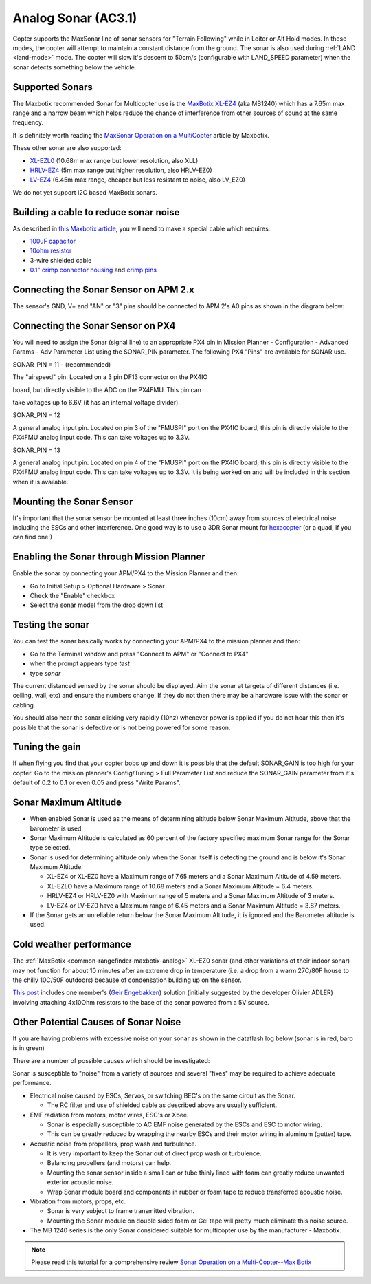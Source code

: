 .. _sonar:

====================
Analog Sonar (AC3.1)
====================

Copter supports the MaxSonar line of sonar sensors for "Terrain
Following" while in Loiter or Alt Hold modes.  In these modes, the
copter will attempt to maintain a constant distance from the ground. 
The sonar is also used during
:ref:`LAND <land-mode>` mode.  The copter
will slow it's descent to 50cm/s (configurable with LAND_SPEED
parameter) when the sonar detects something below the vehicle.

.. image:: ../../../images/XLMaxsonarEZ4.jpg
    :target: ../_images/XLMaxsonarEZ4.jpg

Supported Sonars
================

The Maxbotix recommended Sonar for Multicopter use is the `MaxBotix XL-EZ4 <http://store.3drobotics.com/products/MB1240-XL-MaxSonar-EZ4>`__
(aka MB1240) which has a 7.65m max range and a narrow beam which helps
reduce the chance of interference from other sources of sound at the
same frequency.

It is definitely worth reading the \ `MaxSonar Operation on a MultiCopter <http://www.maxbotix.com/articles/067.htm>`__ article by
Maxbotix.

These other sonar are also supported:

-  `XL-EZL0 <http://www.maxbotix.com/Ultrasonic_Sensors/MB1260.htm>`__
   (10.68m max range but lower resolution, also XLL)
-  `HRLV-EZ4 <https://www.sparkfun.com/products/11309>`__ (5m max range
   but higher resolution, also HRLV-EZ0)
-  `LV-EZ4 <http://www.maxbotix.com/Ultrasonic_Sensors/MB1040.htm>`__
   (6.45m max range, cheaper but less resistant to noise, also LV_EZ0)

We do not yet support I2C based MaxBotix sonars.

Building a cable to reduce sonar noise
======================================

As described in `this Maxbotix article <http://www.maxbotix.com/articles/035.htm>`__, you will need to
make a special cable which requires:

-  `100uF capacitor <https://www.sparkfun.com/products/96>`__
-  `10ohm resistor <https://www.sparkfun.com/products/10969>`__
-  3-wire shielded cable
-  `0.1" crimp connector housing <https://www.pololu.com/product/1901>`__ and `crimp pins <https://www.pololu.com/product/1930>`__

..  youtube:: Rba1ZdL0vyE
    :width: 100%

Connecting the Sonar Sensor on APM 2.x
======================================

The sensor's GND, V+ and "AN" or "3" pins should be connected to APM 2's
A0 pins as shown in the diagram below:

.. image:: ../../../images/APM2_Sonar.jpg
    :target: ../_images/APM2_Sonar.jpg

Connecting the Sonar Sensor on PX4
==================================

You will need to assign the Sonar (signal line) to an appropriate PX4
pin in Mission Planner - Configuration - Advanced Params - Adv Parameter
List using the SONAR_PIN parameter.  The following PX4 "Pins" are
available for SONAR use.

SONAR_PIN = 11 - (recommended)

The "airspeed" pin. Located on a 3 pin DF13 connector on the PX4IO

board, but directly visible to the ADC on the PX4FMU. This pin can

take voltages up to 6.6V (it has an internal voltage divider).

SONAR_PIN = 12

A general analog input pin. Located on pin 3 of the "FMUSPI" port on
the PX4IO board, this pin is directly visible to the PX4FMU analog
input code. This can take voltages up to 3.3V.

SONAR_PIN = 13

A general analog input pin. Located on pin 4 of the "FMUSPI" port on
the PX4IO board, this pin is directly visible to the PX4FMU analog
input code. This can take voltages up to 3.3V.  It is being worked on
and will be included in this section when it is available.

Mounting the Sonar Sensor
=========================

It's important that the sonar sensor be mounted at least three inches
(10cm) away from sources of electrical noise including the ESCs and
other interference. One good way is to use a 3DR Sonar mount for
`hexacopter <http://store.3drobotics.com/products/3dr-hexa-b-sonar-mount>`__
(or a quad, if you can find one!)

.. image:: ../../../images/Sonar_3DR_QuadSonarMount.jpg
    :target: ../_images/Sonar_3DR_QuadSonarMount.jpg

Enabling the Sonar through Mission Planner
==========================================

Enable the sonar by connecting your APM/PX4 to the Mission Planner and
then:

-  Go to Initial Setup > Optional Hardware > Sonar
-  Check the "Enable" checkbox
-  Select the sonar model from the drop down list

.. image:: ../../../images/Sonar_Setup.png
    :target: ../_images/Sonar_Setup.png

Testing the sonar
=================

You can test the sonar basically works by connecting your APM/PX4 to the
mission planner and then:

-  Go to the Terminal window and press "Connect to APM" or "Connect to
   PX4"
-  when the prompt appears type *test*
-  type *sonar*

The current distanced sensed by the sonar should be displayed.  Aim the
sonar at targets of different distances (i.e. ceiling, wall, etc) and
ensure the numbers change.  If they do not then there may be a hardware
issue with the sonar or cabling.

You should also hear the sonar clicking very rapidly (10hz) whenever
power is applied if you do not hear this then it's possible that the
sonar is defective or is not being powered for some reason.

Tuning the gain
===============

If when flying you find that your copter bobs up and down it is possible
that the default SONAR_GAIN is too high for your copter.  Go to the
mission planner's Config/Tuning > Full Parameter List and reduce the
SONAR_GAIN parameter from it's default of 0.2 to 0.1 or even 0.05 and
press "Write Params".

Sonar Maximum Altitude
======================

-  When enabled Sonar is used as the means of determining altitude
   below Sonar Maximum Altitude, above that the barometer is used.
-  Sonar Maximum Altitude is calculated as 60 percent of the factory
   specified maximum Sonar range for the Sonar type selected.
-  Sonar is used for determining altitude only when the Sonar itself is
   detecting the ground and is below it's Sonar Maximum Altitude.

   -  XL-EZ4 or XL-EZ0 have a Maximum range of 7.65 meters and a Sonar
      Maximum Altitude of 4.59 meters.
   -  XL-EZLO have a Maximum range of 10.68 meters and a Sonar Maximum
      Altitude = 6.4 meters.
   -  HRLV-EZ4 or HRLV-EZ0 with Maximum range of 5 meters and a Sonar
      Maximum Altitude of 3 meters.
   -  LV-EZ4 or LV-EZ0 have a Maximum range of 6.45 meters and a Sonar
      Maximum Altitude = 3.87 meters.

-  If the Sonar gets an unreliable return below the Sonar Maximum
   Altitude, it is ignored and the Barometer altitude is used.

Cold weather performance
========================

The
:ref:`MaxBotix <common-rangefinder-maxbotix-analog>`
XL-EZ0 sonar (and other variations of their indoor sonar) may not
function for about 10 minutes after an extreme drop in temperature (i.e.
a drop from a warm 27C/80F house to the chilly 10C/50F outdoors) because
of condensation building up on the sensor.

`This post <http://diydrones.com/forum/topics/arducopter-2-0-48?xg_source=activity&id=705844%3ATopic%3A676942&page=31#comments>`__ includes
one member's (`Geir Engebakken <http://www.diydrones.com/forum/topic/listForContributor?user=3a28calx54gma>`__)
solution (initially suggested by the developer Olivier ADLER) involving
attaching 4x10Ohm resistors to the base of the sonar powered from a 5V
source.

Other Potential Causes of Sonar Noise
=====================================

If you are having problems with excessive noise on your sonar as shown
in the dataflash log below (sonar is in red, baro is in green)

.. image:: ../../../images/Sonar_Spikes.png
    :target: ../_images/Sonar_Spikes.png

There are a number of possible causes which should be investigated:

Sonar is susceptible to "noise" from a variety of sources and several
"fixes" may be required to achieve adequate performance.

-  Electrical noise caused by ESCs, Servos, or switching BEC's on the
   same circuit as the Sonar.

   -  The RC filter and use of shielded cable as described above are
      usually sufficient.

-  EMF radiation from motors, motor wires, ESC's or Xbee.

   -  Sonar is especially susceptible to AC EMF noise generated by the
      ESCs and ESC to motor wiring.
   -  This can be greatly reduced by wrapping the nearby ESCs and their
      motor wiring in aluminum (gutter) tape.

-  Acoustic noise from propellers, prop wash and turbulence.

   -  It is very important to keep the Sonar out of direct prop wash or
      turbulence.
   -  Balancing propellers (and motors) can help.
   -  Mounting the sonar sensor inside a small can or tube thinly lined
      with foam can greatly reduce unwanted exterior acoustic noise.
   -  Wrap Sonar module board and components in rubber or foam tape to
      reduce transferred acoustic noise.

-  Vibration from motors, props, etc.

   -  Sonar is very subject to frame transmitted vibration.
   -  Mounting the Sonar module on double sided foam or Gel tape will
      pretty much eliminate this noise source.

-  The MB 1240 series is the only Sonar considered suitable for
   multicopter use by the manufacturer - Maxbotix.

.. note::

   Please read this tutorial for a comprehensive review `Sonar Operation on a Multi-Copter--Max Botix <http://maxbotix.com/articles/067.htm>`__\ 
